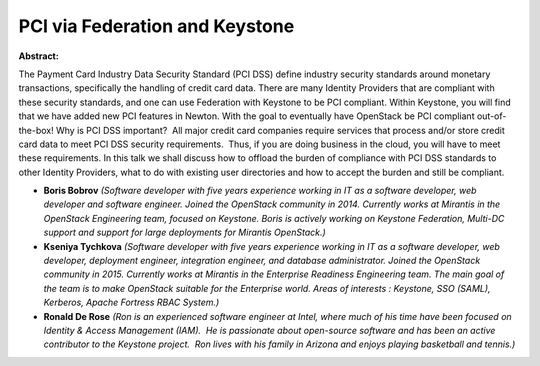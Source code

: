 PCI via Federation and Keystone
~~~~~~~~~~~~~~~~~~~~~~~~~~~~~~~

**Abstract:**

The Payment Card Industry Data Security Standard (PCI DSS) define industry security standards around monetary transactions, specifically the handling of credit card data. There are many Identity Providers that are compliant with these security standards, and one can use Federation with Keystone to be PCI compliant. Within Keystone, you will find that we have added new PCI features in Newton. With the goal to eventually have OpenStack be PCI compliant out-of-the-box! Why is PCI DSS important?  All major credit card companies require services that process and/or store credit card data to meet PCI DSS security requirements.  Thus, if you are doing business in the cloud, you will have to meet these requirements. In this talk we shall discuss how to offload the burden of compliance with PCI DSS standards to other Identity Providers, what to do with existing user directories and how to accept the burden and still be compliant.


* **Boris Bobrov** *(Software developer with five years experience working in IT as a software developer, web developer and software engineer. Joined the OpenStack community in 2014. Currently works at Mirantis in the OpenStack Engineering team, focused on Keystone. Boris is actively working on Keystone Federation, Multi-DC support and support for large deployments for Mirantis OpenStack.)*

* **Kseniya Tychkova** *(Software developer with five years experience working in IT as a software developer, web developer, deployment engineer, integration engineer, and database administrator. Joined the OpenStack community in 2015. Currently works at Mirantis in the Enterprise Readiness Engineering team. The main goal of the team is to make OpenStack suitable for the Enterprise world. Areas of interests : Keystone, SSO (SAML), Kerberos, Apache Fortress RBAC System.)*

* **Ronald De Rose** *(Ron is an experienced software engineer at Intel, where much of his time have been focused on Identity & Access Management (IAM).  He is passionate about open-source software and has been an active contributor to the Keystone project.  Ron lives with his family in Arizona and enjoys playing basketball and tennis.)*
